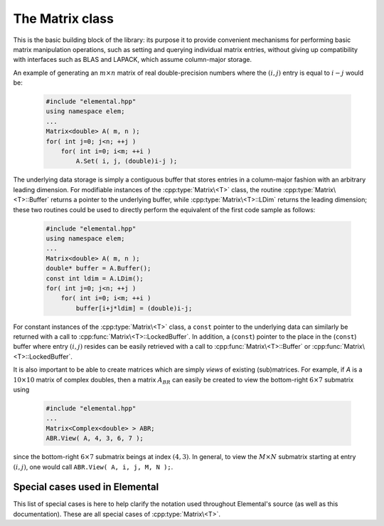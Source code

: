 The Matrix class
================
This is the basic building block of the library: its purpose it to provide 
convenient mechanisms for performing basic matrix manipulation operations, 
such as setting and querying individual matrix entries, without giving up 
compatibility with interfaces such as BLAS and LAPACK, which assume column-major
storage.

An example of generating an :math:`m \times n` matrix of real double-precision 
numbers where the :math:`(i,j)` entry is equal to :math:`i-j` would be:

  .. code-block:: cpp

     #include "elemental.hpp"
     using namespace elem;
     ...
     Matrix<double> A( m, n );
     for( int j=0; j<n; ++j )
         for( int i=0; i<m; ++i )
             A.Set( i, j, (double)i-j );
     
The underlying data storage is simply a contiguous buffer that stores entries 
in a column-major fashion with an arbitrary leading dimension. For modifiable
instances of the :cpp:type:`Matrix\<T>` class, the routine
:cpp:type:`Matrix\<T>::Buffer` returns a pointer to the underlying 
buffer, while :cpp:type:`Matrix\<T>::LDim` returns the leading 
dimension; these two routines could be used to directly perform the equivalent
of the first code sample as follows:

  .. code-block:: cpp
     
     #include "elemental.hpp"
     using namespace elem;
     ...
     Matrix<double> A( m, n );
     double* buffer = A.Buffer();
     const int ldim = A.LDim();
     for( int j=0; j<n; ++j )
         for( int i=0; i<m; ++i )
             buffer[i+j*ldim] = (double)i-j;

For constant instances of the :cpp:type:`Matrix\<T>` class, a ``const`` pointer
to the underlying data can similarly be returned with a call to 
:cpp:func:`Matrix\<T>::LockedBuffer`.
In addition, a (``const``) pointer to the place in the 
(``const``) buffer where entry :math:`(i,j)` resides can be easily retrieved
with a call to :cpp:func:`Matrix\<T>::Buffer` or 
:cpp:func:`Matrix\<T>::LockedBuffer`.

It is also important to be able to create matrices which are simply *views* 
of existing (sub)matrices. For example, if `A` is a :math:`10 \times 10` 
matrix of complex doubles, then a matrix :math:`A_{BR}` can easily be created 
to view the bottom-right :math:`6 \times 7` submatrix using

  .. code-block:: cpp

     #include "elemental.hpp"
     ...
     Matrix<Complex<double> > ABR;
     ABR.View( A, 4, 3, 6, 7 );

since the bottom-right :math:`6 \times 7` submatrix beings at index 
:math:`(4,3)`. In general, to view the :math:`M \times N` submatrix starting
at entry :math:`(i,j)`, one would call ``ABR.View( A, i, j, M, N );``.

.. cpp:type:: class Matrix<T>

   The most general case, where the underlying datatype `T` is only assumed to 
   be a ring; that is, it supports multiplication and addition and has the 
   appropriate identities.

   .. rubric:: Constructors

   .. cpp:function:: Matrix()

      This simply creates a default :math:`0 \times 0` matrix with a leading 
      dimension of one (BLAS and LAPACK require positive leading dimensions).

   .. cpp:function:: Matrix( int height, int width )

      A `height` :math:`\times` `width` matrix is created with an unspecified
      leading dimension (though it is currently implemented as 
      ``std::max(height,1)``).

   .. cpp:function:: Matrix( int height, int width, int ldim )

      A `height` :math:`\times` `width` matrix is created with a leading 
      dimension equal to `ldim` (which must be greater than or equal 
      ``std::min(height,1)``).

   .. cpp:function:: Matrix( int height, int width, const T* buffer, int ldim )

      A matrix is built around column-major constant buffer ``const T* buffer`` 
      with the specified dimensions. The memory pointed to by `buffer` should
      not be freed until after the :cpp:type:`Matrix\<T>` object is destructed.

   .. cpp:function:: Matrix( int height, int width, T* buffer, int ldim )

      A matrix is built around the column-major modifiable buffer ``T* buffer``
      with the specified dimensions. The memory pointed to by `buffer` should
      not be freed until after the :cpp:type:`Matrix\<T>` object is destructed.

   .. cpp:function:: Matrix( const Matrix<T>& A )

      A copy (not a view) of the matrix :math:`A` is built.

   .. rubric:: Basic information

   .. cpp:function:: int Height() const

      Return the height of the matrix.

   .. cpp:function:: int Width() const

      Return the width of the matrix.

   .. cpp:function:: int DiagonalLength( int offset=0 ) const

      Return the length of the specified diagonal of the matrix: an offset of 
      :math:`0` refers to the main diagonal, an offset of :math:`1` refers to 
      the superdiagonal, an offset of :math:`-1` refers to the subdiagonal, 
      etc.

   .. cpp:function:: int LDim() const

      Return the leading dimension of the underlying buffer.

   .. cpp:function:: int MemorySize() const

      Return the number of entries of type `T` that this :cpp:type:`Matrix\<T>`
      instance has allocated space for.

   .. cpp:function:: T* Buffer()

      Return a pointer to the underlying buffer.

   .. cpp:function:: const T* LockedBuffer() const

      Return a pointer to the underlying buffer that does not allow for 
      modifying the data.

   .. cpp:function:: T* Buffer( int i, int j )

      Return a pointer to the portion of the buffer that holds entry 
      :math:`(i,j)`.

   .. cpp:function:: const T* LockedBuffer( int i, int j ) const

      Return a pointer to the portion of the buffer that holds entry
      :math:`(i,j)` that does not allow for modifying the data.

   .. rubric:: I/O

   .. cpp:function:: void Print( const std::string msg="" ) const

   The matrix is printed to standard output (``std::cout``) with the preceding
   message `msg` (which is empty if unspecified).

   .. cpp:function:: void Print( std::ostream& os, const std::string msg="" ) const

      The matrix is printed to the output stream `os` with the preceding 
      message `msg` (which is empty if unspecified).

   .. rubric:: Entry manipulation

   .. cpp:function:: T Get( int i, int j ) const

      Return entry :math:`(i,j)`.

   .. cpp:function:: void Set( int i, int j, T alpha )

      Set entry :math:`(i,j)` to :math:`\alpha`.

   .. cpp:function:: void Update( int i, int j, T alpha )

      Add :math:`\alpha` to entry :math:`(i,j)`.

   .. cpp:function:: void GetDiagonal( Matrix<T>& d, int offset=0 ) const

      Modify :math:`d` into a column-vector containing the entries lying on the 
      `offset` diagonal of our matrix (for instance, the main diagonal has 
      offset :math:`0`, the subdiagonal has offset :math:`-1`, and the 
      superdiagonal has offset :math:`+1`).

   .. cpp:function:: void SetDiagonal( const Matrix<T>& d, int offset=0 )

      Set the entries in the `offset` diagonal entries from the contents of 
      the column-vector :math:`d`.

   .. cpp:function:: void UpdateDiagonal( const Matrix<T>& d, int offset=0 )

      Add the contents of :math:`d` onto the entries in the `offset` diagonal.

   .. note::

      Many of the following routines are only valid for complex datatypes.

   .. cpp:function:: typename Base<T>::type GetRealPart( int i, int j ) const

      Return the real part of entry :math:`(i,j)`.

   .. cpp:function:: typename Base<T>::type GetImagPart( int i, int j ) const

      Return the imaginary part of entry :math:`(i,j)`.

   .. cpp:function:: void SetRealPart( int i, int j, typename Base<T>::type alpha )

      Set the real part of entry :math:`(i,j)` to :math:`\alpha`.

   .. cpp:function:: void SetImagPart( int i, int j, typename Base<T>::type alpha )

      Set the imaginary part of entry :math:`(i,j)` to :math:`\alpha`.

   .. cpp:function:: void UpdateRealPart( int i, int j, typename Base<T>::type alpha )

      Add :math:`\alpha` to the real part of entry :math:`(i,j)`.

   .. cpp:function:: void UpdateImagPart( int i, int j, typename Base<T>::type alpha ) 

      Add :math:`\alpha` to the imaginary part of entry :math:`(i,j)`.

   .. cpp:function:: void GetRealPartOfDiagonal( Matrix<typename Base<T>::type>& d, int offset=0 ) const

      Modify :math:`d` into a column-vector containing the real parts of the
      entries in the `offset` diagonal.

   .. cpp:function:: void GetImagPartOfDiagonal( Matrix<typename Base<T>::type>& d, int offset=0 ) const

      Modify :math:`d` into a column-vector containing the imaginary parts of 
      the entries in the `offset` diagonal.

   .. cpp:function:: void SetRealPartOfDiagonal( const Matrix<typename Base<T>::type>& d, int offset=0 )

      Set the real parts of the entries in the `offset` diagonal from the 
      contents of the column-vector :math:`d`.

   .. cpp:function:: void SetImagPartOfDiagonal( const Matrix<typename Base<T>::type>& d, int offset=0 )

      Set the imaginary parts of the entries in the `offset` diagonal from 
      the column-vector :math:`d`.

   .. cpp:function:: void UpdateRealPartOfDiagonal( const Matrix<typename Base<T>::type>& d, int offset=0 )

      Add the contents of the column-vector :math:`d` onto the real parts of the
      entries in the `offset` diagonal.

   .. cpp:function:: void UpdateImagPartOfDiagonal( const Matrix<typename Base<T>::type>& d, int offset=0 )

      Add the contents of the column-vector :math:`d` onto the imaginary parts 
      of the entries in the `offset` diagonal.

   .. rubric:: Views

   .. cpp:function:: bool Viewing() const

      Return whether or not this matrix is currently viewing another matrix.

   .. cpp:function:: bool LockedView() const

      Return whether or not we can modify the data we are viewing.

   .. cpp:function:: void Attach( int height, int width, T* buffer, int ldim )

      Reconfigure the matrix around the specified buffer.

   .. cpp:function:: void LockedAttach( int height, int width, const T* buffer, int ldim )

      Reconfigure the matrix around the specified unmodifiable buffer.

   .. cpp:function:: void View( Matrix<T>& A )

      Reconfigure the matrix around the modifiable buffer underlying `A`.

   .. cpp:function:: void LockedView( const Matrix<T>& A )

      Reconfigure the matrix around the unmodifiable buffer underlying `A`.

   .. cpp:function:: void View( Matrix<T>& A, int i, int j, int height, int width )

      Reconfigure the matrix around the modifiable buffer underlying `A`, but
      only the portion that holds the `height` :math:`\times` `width` submatrix 
      starting at entry `(i,j)`

   .. cpp:function:: void LockedView( const Matrix<T>& A, int i, int j, int height, int width )

      Same as above, but the resulting matrix data is unmodifiable.

   .. cpp:function:: void View1x2( Matrix<T>& AL, Matrix<T>& AR )

      Reconfigure the matrix to use the modifiable buffer that spans the 
      matrices :math:`A_L` and :math:`A_R` such that it behaves like 
      :math:`[A_L A_R]` (this routine requires that :math:`A_R`'s buffer begins 
      at the same memory location that an extra column of :math:`A_L` would 
      have).

   .. cpp:function:: void LockedView1x2( const Matrix<T>& AL, const Matrix<T>& AR )

      Same as above, but the resulting matrix data is unmodifiable.

   .. cpp:function:: void View2x1( Matrix<T>& AT, Matrix<T>& AB )

      Reconfigure the matrix to use the modifiable buffer that spans the 
      matrices :math:`A_T` and :math:`A_B` such that it behaves like 
      :math:`[A_T;A_B]` (this routine requires that :math:`A_B`'s buffer begins 
      at the same memory location that an extra row of :math:`A_T` would have).

   .. cpp:function:: void LockedView2x1( const Matrix<T>& AT, const Matrix<T>& AB )

      Same as above, but the resulting matrix data is unmodifiable.

   .. cpp:function:: void View2x2( Matrix<T>& ATL, Matrix<T>& ATR, Matrix<T>& ABL, Matrix<T>& ABR )

      Reconfigure the matrix to behave like 
      :math:`[A_{TL} A_{TR}; A_{BL} A_{BR}]`
      (the buffer requirements are similar to :cpp:func:`Matrix\<T>::View1x2` 
      and :cpp:func:`Matrix\<T>::View2x1`).

   .. cpp:function:: void LockedView2x2( const Matrix<T>& ATL, const Matrix<T>& ATR, const Matrix<T>& ABL, const Matrix<T>& ABR )

      Same as above, but the resulting matrix data is unmodifiable.

   .. rubric:: Utilities

   .. cpp:function:: const Matrix<T>& operator=( const Matrix<T>& A )

      Create a copy of matrix :math:`A`.

   .. cpp:function:: void Empty()

      Sets the matrix to :math:`0 \times 0` and frees the underlying buffer.

   .. cpp:function:: void ResizeTo( int height, int width )

      Reconfigures the matrix to be `height` :math:`\times` `width`.

   .. cpp:function:: void ResizeTo( int height, int width, int ldim )

      Reconfigures the matrix to be `height` :math:`\times` `width`, but with 
      leading dimension equal to `ldim` (which must be greater than or equal to 
      ``std::min(height,1)``).

Special cases used in Elemental
-------------------------------
This list of special cases is here to help clarify the notation used throughout
Elemental's source (as well as this documentation). These are all special
cases of :cpp:type:`Matrix\<T>`.

.. cpp:type:: class Matrix<R>

   Used to denote that the underlying datatype `R` is real.

.. cpp:type:: class Matrix<Complex<R> >

   Used to denote that the underlying datatype :cpp:type:`Complex\<R>` is
   complex with base type `R`.

.. cpp:type:: class Matrix<F>

   Used to denote that the underlying datatype `F` is a field.

